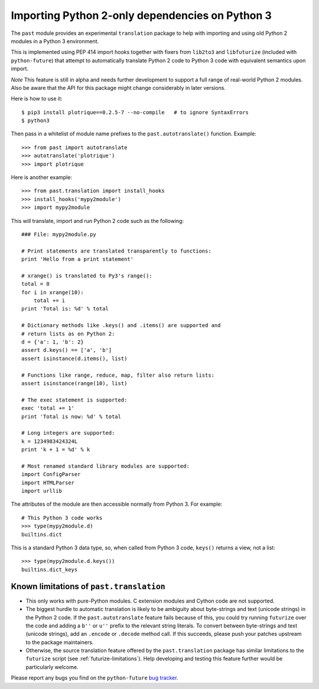 .. _translation:

Importing Python 2-only dependencies on Python 3
~~~~~~~~~~~~~~~~~~~~~~~~~~~~~~~~~~~~~~~~~~~~~~~~

The ``past`` module provides an experimental ``translation`` package to help
with importing and using old Python 2 modules in a Python 3 environment.

This is implemented using PEP 414 import hooks together with fixers from
``lib2to3`` and ``libfuturize`` (included with ``python-future``) that
attempt to automatically translate Python 2 code to Python 3 code with equivalent
semantics upon import.

*Note* This feature is still in alpha and needs further development to support a
full range of real-world Python 2 modules. Also be aware that the API for
this package might change considerably in later versions.

Here is how to use it::

    $ pip3 install plotrique==0.2.5-7 --no-compile   # to ignore SyntaxErrors
    $ python3
    
Then pass in a whitelist of module name prefixes to the
``past.autotranslate()`` function. Example::
    
    >>> from past import autotranslate
    >>> autotranslate('plotrique')
    >>> import plotrique

Here is another example::

    >>> from past.translation import install_hooks
    >>> install_hooks('mypy2module')
    >>> import mypy2module

This will translate, import and run Python 2 code such as the following::

    ### File: mypy2module.py

    # Print statements are translated transparently to functions:
    print 'Hello from a print statement'
     
    # xrange() is translated to Py3's range():
    total = 0
    for i in xrange(10):
        total += i
    print 'Total is: %d' % total
    
    # Dictionary methods like .keys() and .items() are supported and
    # return lists as on Python 2:
    d = {'a': 1, 'b': 2}
    assert d.keys() == ['a', 'b']
    assert isinstance(d.items(), list)
    
    # Functions like range, reduce, map, filter also return lists:
    assert isinstance(range(10), list)

    # The exec statement is supported:
    exec 'total += 1'
    print 'Total is now: %d' % total

    # Long integers are supported:
    k = 1234983424324L
    print 'k + 1 = %d' % k

    # Most renamed standard library modules are supported:
    import ConfigParser
    import HTMLParser
    import urllib


The attributes of the module are then accessible normally from Python 3.
For example::
    
    # This Python 3 code works
    >>> type(mypy2module.d)
    builtins.dict

This is a standard Python 3 data type, so, when called from Python 3 code,
``keys()`` returns a view, not a list::

    >>> type(mypy2module.d.keys())
    builtins.dict_keys


.. _translation-limitations

Known limitations of ``past.translation``
*******************************************

- This only works with pure-Python modules. C extension modules and Cython code
  are not supported.

- The biggest hurdle to automatic translation is likely to be ambiguity
  about byte-strings and text (unicode strings) in the Python 2 code. If the
  ``past.autotranslate`` feature fails because of this, you could try
  running ``futurize`` over the code and adding a ``b''`` or ``u''`` prefix to
  the relevant string literals. To convert between byte-strings and text (unicode
  strings), add an ``.encode`` or ``.decode`` method call. If this succeeds,
  please push your patches upstream to the package maintainers.

- Otherwise, the source translation feature offered by the ``past.translation``
  package has similar limitations to the ``futurize`` script (see
  :ref:`futurize-limitations`). Help developing and testing this feature further
  would be particularly welcome.

Please report any bugs you find on the ``python-future`` `bug tracker
<https://github.com/PythonCharmers/python-future/>`_.


